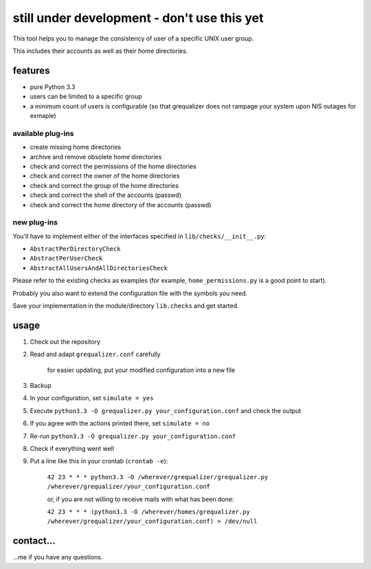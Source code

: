 still under development - don't use this yet
============================================

This tool helps you to manage the consistency of user of a specific
UNIX user group.

This includes their accounts as well as their home directories.

features
--------

* pure Python 3.3
* users can be limited to a specific group
* a minimum count of users is configurable
  (so that grequalizer does not rampage your system upon NIS outages
  for exmaple)

available plug-ins
******************

* create missing home directories
* archive and remove obsolete home directories

* check and correct the permissions of the home directories
* check and correct the owner of the home directories
* check and correct the group of the home directories

* check and correct the shell of the accounts (passwd)
* check and correct the home directory of the accounts (passwd)

new plug-ins
************

You'll have to implement either of the interfaces specified in
``lib/checks/__init__.py``:

* ``AbstractPerDirectoryCheck``
* ``AbstractPerUserCheck``
* ``AbstractAllUsersAndAllDirectoriesCheck``

Please refer to the existing checks as examples
(for example, ``home_permissions.py`` is a good point to start).

Probably you also want to extend the configuration file with the symbols
you need.

Save your implementation in the module/directory ``lib.checks``
and get started.

usage
-----

#. Check out the repository
#. Read and adapt ``grequalizer.conf`` carefully

    for easier updating, put your modified configuration into a new
    file

#. Backup
#. In your configuration, set ``simulate = yes``
#. Execute ``python3.3 -O grequalizer.py your_configuration.conf``
   and check the output
#. If you agree with the actions printed there, set ``simulate = no``
#. Re-run ``python3.3 -O grequalizer.py your_configuration.conf``
#. Check if everything went well
#. Put a line like this in your crontab (``crontab -e``):

    ``42 23 * * * python3.3 -O /wherever/grequalizer/grequalizer.py /wherever/grequalizer/your_configuration.conf``

    or, if you are not willing to receive mails with what has been done:

    ``42 23 * * * (python3.3 -O /wherever/homes/grequalizer.py /wherever/grequalizer/your_configuration.conf) > /dev/null``

contact…
--------

…me if you have any questions.
